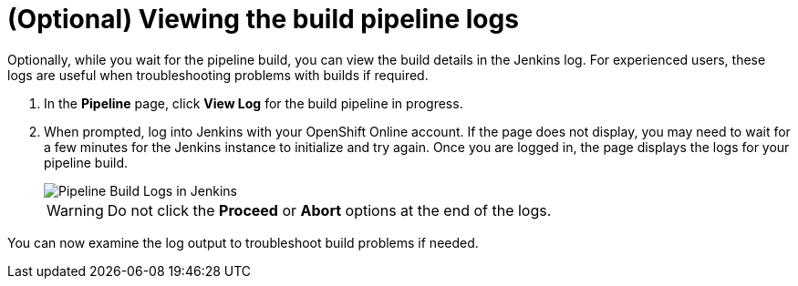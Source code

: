 [id="viewing_build_pipeline_logs"]
= (Optional) Viewing the build pipeline logs

Optionally, while you wait for the pipeline build, you can view the build details in the Jenkins log. For experienced users, these logs are useful when troubleshooting problems with builds if required.

. In the *Pipeline* page, click *View Log* for the build pipeline in progress.
. When prompted, log into Jenkins with your OpenShift Online account. If the page does not display, you may need to wait for a few minutes for the Jenkins instance to initialize and try again.
Once you are logged in, the page displays the logs for your pipeline build.
+
image::pipeline_jenkins.png[Pipeline Build Logs in Jenkins]
+
WARNING: Do not click the *Proceed* or *Abort* options at the end of the logs.

You can now examine the log output to troubleshoot build problems if needed.
